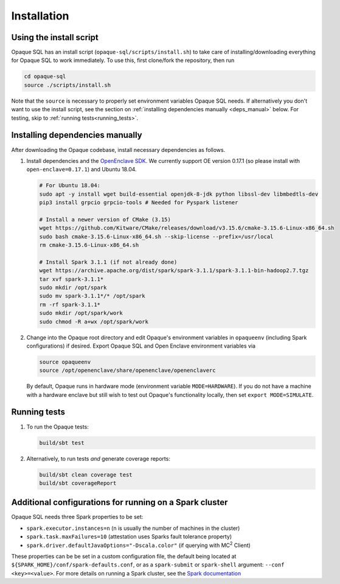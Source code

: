 ************
Installation
************

Using the install script
########################

Opaque SQL has an install script (``opaque-sql/scripts/install.sh``) to take care of installing/downloading everything for Opaque SQL to work immediately. To use this, first clone/fork the repository, then run

.. code-block:: bash

   cd opaque-sql
   source ./scripts/install.sh

Note that the ``source`` is necessary to properly set environment variables Opaque SQL needs. If alternatively you don't want to use the install script, see the section on :ref:`installing dependencies manually <deps_manual>` below. For testing, skip to :ref:`running tests<running_tests>`.

.. _deps_manual:

Installing dependencies manually
################################

After downloading the Opaque codebase, install necessary dependencies as follows.

1. Install dependencies and the `OpenEnclave SDK <https://github.com/openenclave/openenclave/blob/v0.17.x/docs/GettingStartedDocs/install_oe_sdk-Ubuntu_18.04.md>`_. We currently support OE version 0.17.1 (so please install with ``open-enclave=0.17.1``) and Ubuntu 18.04.

   .. code-block:: bash
               
                   # For Ubuntu 18.04:
                   sudo apt -y install wget build-essential openjdk-8-jdk python libssl-dev libmbedtls-dev
                   pip3 install grpcio grpcio-tools # Needed for Pyspark listener

                   # Install a newer version of CMake (3.15)
                   wget https://github.com/Kitware/CMake/releases/download/v3.15.6/cmake-3.15.6-Linux-x86_64.sh
                   sudo bash cmake-3.15.6-Linux-x86_64.sh --skip-license --prefix=/usr/local
                   rm cmake-3.15.6-Linux-x86_64.sh

                   # Install Spark 3.1.1 (if not already done)
                   wget https://archive.apache.org/dist/spark/spark-3.1.1/spark-3.1.1-bin-hadoop2.7.tgz
                   tar xvf spark-3.1.1*
                   sudo mkdir /opt/spark
                   sudo mv spark-3.1.1*/* /opt/spark
                   rm -rf spark-3.1.1*
                   sudo mkdir /opt/spark/work
                   sudo chmod -R a+wx /opt/spark/work

2. Change into the Opaque root directory and edit Opaque's environment variables in ``opaqueenv`` (including Spark configurations) if desired. Export Opaque SQL and Open Enclave environment variables via

   .. code-block:: bash
                   
                   source opaqueenv
                   source /opt/openenclave/share/openenclave/openenclaverc

   By default, Opaque runs in hardware mode (environment variable ``MODE=HARDWARE``).
   If you do not have a machine with a hardware enclave but still wish to test out Opaque's functionality locally, then set ``export MODE=SIMULATE``.


.. _running_tests:

Running tests
#############

1. To run the Opaque tests:

   .. code-block:: bash
                
                   build/sbt test

2. Alternatively, to run tests *and* generate coverage reports:

   .. code-block:: bash

                  build/sbt clean coverage test
                  build/sbt coverageReport


Additional configurations for running on a Spark cluster
########################################################

Opaque SQL needs three Spark properties to be set:

- ``spark.executor.instances=n`` (n is usually the number of machines in the cluster)
- ``spark.task.maxFailures=10`` (attestation uses Sparks fault tolerance property)
- ``spark.driver.defaultJavaOptions="-Dscala.color"`` (if querying with MC\ :sup:`2` Client)

These properties can be be set in a custom configuration file, the default being located at ``${SPARK_HOME}/conf/spark-defaults.conf``, or as a ``spark-submit`` or ``spark-shell`` argument: ``--conf <key>=<value>``. For more details on running a Spark cluster, see the `Spark documentation <https://spark.apache.org/docs/latest/cluster-overview.html>`_
